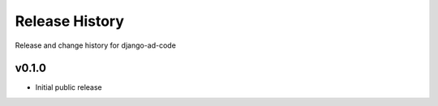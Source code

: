 Release History
====================================

Release and change history for django-ad-code


v0.1.0
------------------------------------

- Initial public release

